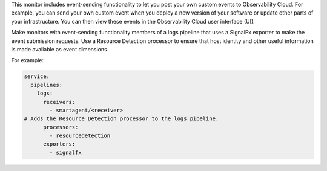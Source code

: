 This monitor includes event-sending functionality to let you post your
own custom events to Observability Cloud. For example, you can send your
own custom event when you deploy a new version of your software or
update other parts of your infrastructure. You can then view these
events in the Observability Cloud user interface (UI).

Make monitors with event-sending functionality members of a logs
pipeline that uses a SignalFx exporter to make the event submission
requests. Use a Resource Detection processor to ensure that host
identity and other useful information is made available as event
dimensions.

For example:

.. code-block:: yaml

   service:
     pipelines:
       logs:
         receivers:
           - smartagent/<receiver>
   # Adds the Resource Detection processor to the logs pipeline.
         processors:
           - resourcedetection
         exporters:
           - signalfx
